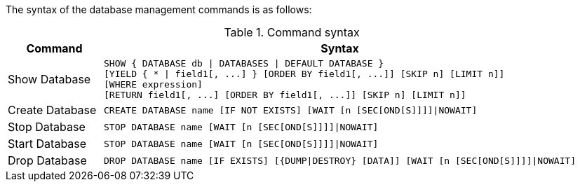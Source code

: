 The syntax of the database management commands is as follows:

.Command syntax
[options="header", width="100%", cols="1,5a"]
|===
| Command | Syntax
| Show Database
| [source]
SHOW { DATABASE db \| DATABASES \| DEFAULT DATABASE }
[YIELD { * \| field1[, ...] } [ORDER BY field1[, ...]] [SKIP n] [LIMIT n]]
[WHERE expression]
[RETURN field1[, ...] [ORDER BY field1[, ...]] [SKIP n] [LIMIT n]]
| Create Database
| [source]
CREATE DATABASE name [IF NOT EXISTS] [WAIT [n [SEC[OND[S]]]]\|NOWAIT]
|Stop Database
| [source]
STOP DATABASE name [WAIT [n [SEC[OND[S]]]]\|NOWAIT]
|Start Database
| [source]
STOP DATABASE name [WAIT [n [SEC[OND[S]]]]\|NOWAIT]
|Drop Database
| [source]
DROP DATABASE name [IF EXISTS] [{DUMP\|DESTROY} [DATA]] [WAIT [n [SEC[OND[S]]]]\|NOWAIT]
|===

